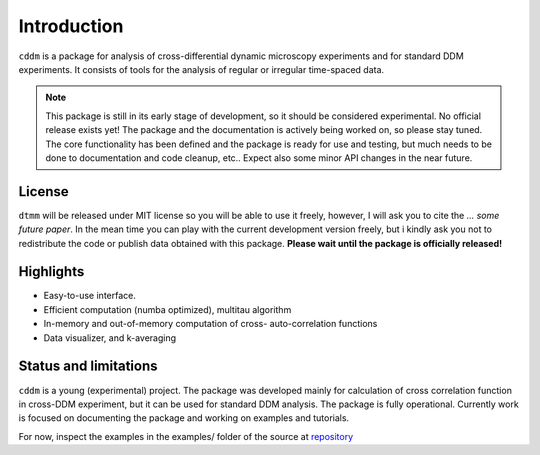 Introduction
============

``cddm`` is a package for analysis of cross-differential dynamic microscopy experiments
and for standard DDM experiments. It consists of tools for the analysis of regular
or irregular time-spaced data. 


.. note::

   This package is still in its early stage of development, so it should be considered experimental. No official release exists yet! The package and the documentation is actively being worked on, so please stay tuned. The core functionality has been defined and the package is ready for use and testing, but much needs to be done to documentation and code cleanup, etc.. Expect also some minor API changes in the near future.

License
-------

``dtmm`` will be released under MIT license so you will be able to use it freely, however, I will ask you to cite the *... some future paper*. In the mean time you can play with the current development version freely, but i kindly ask you not to redistribute the code or  publish data obtained with this package. **Please wait until the package is officially released!**

Highlights
----------

* Easy-to-use interface.
* Efficient computation (numba optimized), multitau algorithm
* In-memory and out-of-memory computation of cross- auto-correlation functions
* Data visualizer, and k-averaging

   
Status and limitations
----------------------

``cddm`` is a young (experimental) project. The package was developed mainly for calculation of cross correlation function in cross-DDM experiment, but it can be used
for standard DDM analysis. The package is fully operational. Currently work is focused on documenting the package and working on examples and tutorials.

For now, inspect the examples in the examples/ folder of the source at `repository`_

.. _repository: https://github.com/IJSComplexMatter/cddm




